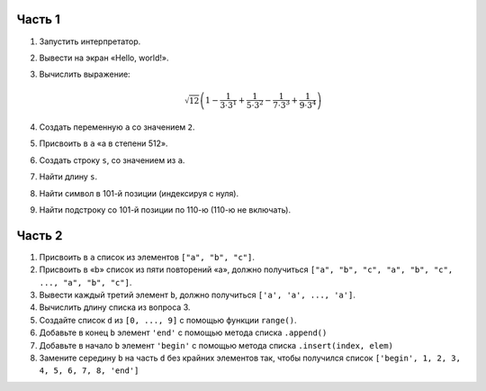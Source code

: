 Часть 1
=======

1. Запустить интерпретатор.

2. Вывести на экран «Hello, world!».

3. Вычислить выражение:

   .. math::

      \sqrt{12} \left(
        1 - \frac{1}{3 \cdot 3^1} + \frac{1}{5 \cdot 3^2} -
            \frac{1}{7 \cdot 3^3} + \frac{1}{9 \cdot 3^4}
      \right)

4. Создать переменную ``a`` со значением ``2``.

5. Присвоить в ``a`` «a в степени 512».

6. Создать строку ``s``, со значением из ``a``.

7. Найти длину ``s``.

8. Найти символ в 101-й позиции (индексируя с нуля).

9. Найти подстроку со 101-й позиции по 110-ю (110-ю не включать).

Часть 2
=======

1. Присвоить в ``a`` список из элементов ``["a", "b", "c"]``.

2. Присвоить в «b» список из пяти повторений «a», должно получиться
   ``["a", "b", "c", "a", "b", "c", ..., "a", "b", "c"]``.

3. Вывести каждый третий элемент ``b``, должно получиться
   ``['a', 'a', ..., 'a']``.

4. Вычислить длину списка из вопроса 3.

5. Создайте список ``d`` из ``[0, ..., 9]`` с помощью функции ``range()``.

6. Добавьте в конец ``b`` элемент ``'end'`` с помощью метода списка
   ``.append()``

7. Добавьте в начало ``b`` элемент ``'begin'`` с помощью метода списка
   ``.insert(index, elem)``

8. Замените середину ``b`` на часть ``d`` без крайних элементов так,
   чтобы получился список ``['begin', 1, 2, 3, 4, 5, 6, 7, 8, 'end']``
